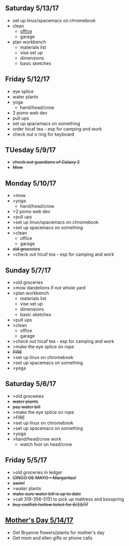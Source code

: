 ** Saturday 5/13/17
+ set up linux/spacemacs on chromebook 
+ clean
  + _office_
  + garage
+ plan workbench
  + materials list
  + vise set up
  + dimensions
  + basic sketches

** Friday 5/12/17
+ eye splice
+ water plants
+ yoga
  + hand/head/crow
+ 2 pomo web dev
+ pull ups
+ set up spacemacs on something
+ order hicaf tea - esp for camping and work
+ check out o ring for keyboard
  
** TUesday 5/9/17
+ +check out guardians of Galaxy 2+
+ +Mow+

** Monday 5/10/17
+ >mow
+ >yoga
  + hand/head/crow
+ >2 pomo web dev
+ >pull ups
+ >set up linux/spacemacs on chromebook 
+ >set up spacemacs on something
+ >clean
  + office
  + garage
+ +old groceries+
+ >check out hicaf tea - esp for camping and work

** Sunday 5/7/17
+ >old groceries
+ >mow dandelions if not whole yard
+ >plan workbench
  + materials list
  + vise set up
  + dimensions
  + basic sketches
+ >pull ups
+ >clean
  + office
  + garage
+ >check out hicaf tea - esp for camping and work
+ >make the eye splice on rope
+ +FIRE+
+ >set up linux on chromebook
+ >set up spacemacs on something
+ >yoga

** Saturday 5/6/17
+ >old groceeies
+ +water plants+
+ +pay water bill+
+ >make the eye splice on rope
+ >FIRE
+ >set up linux on chromebook
+ >set up spacemacs on something
+ >yoga
+ >hand/head/crow work
  + watch foot on head/crow

** Friday 5/5/17
+ >old groceries in ledger
+ +CINCO DE MAYO -- Margaritas!+
+ +swim!+
+ >water plants
+ +make sure water bill is up to date+
+ >call 319-356-5151 to pick up mattress and boxspring
+ +buy codfish hollow ticket for 6/23/17+

** _Mother's Day 5/14/17_ 
+ Get Bryanne flowers/plants for mother's day
+ Get mom and ellen gifts or phone calls
